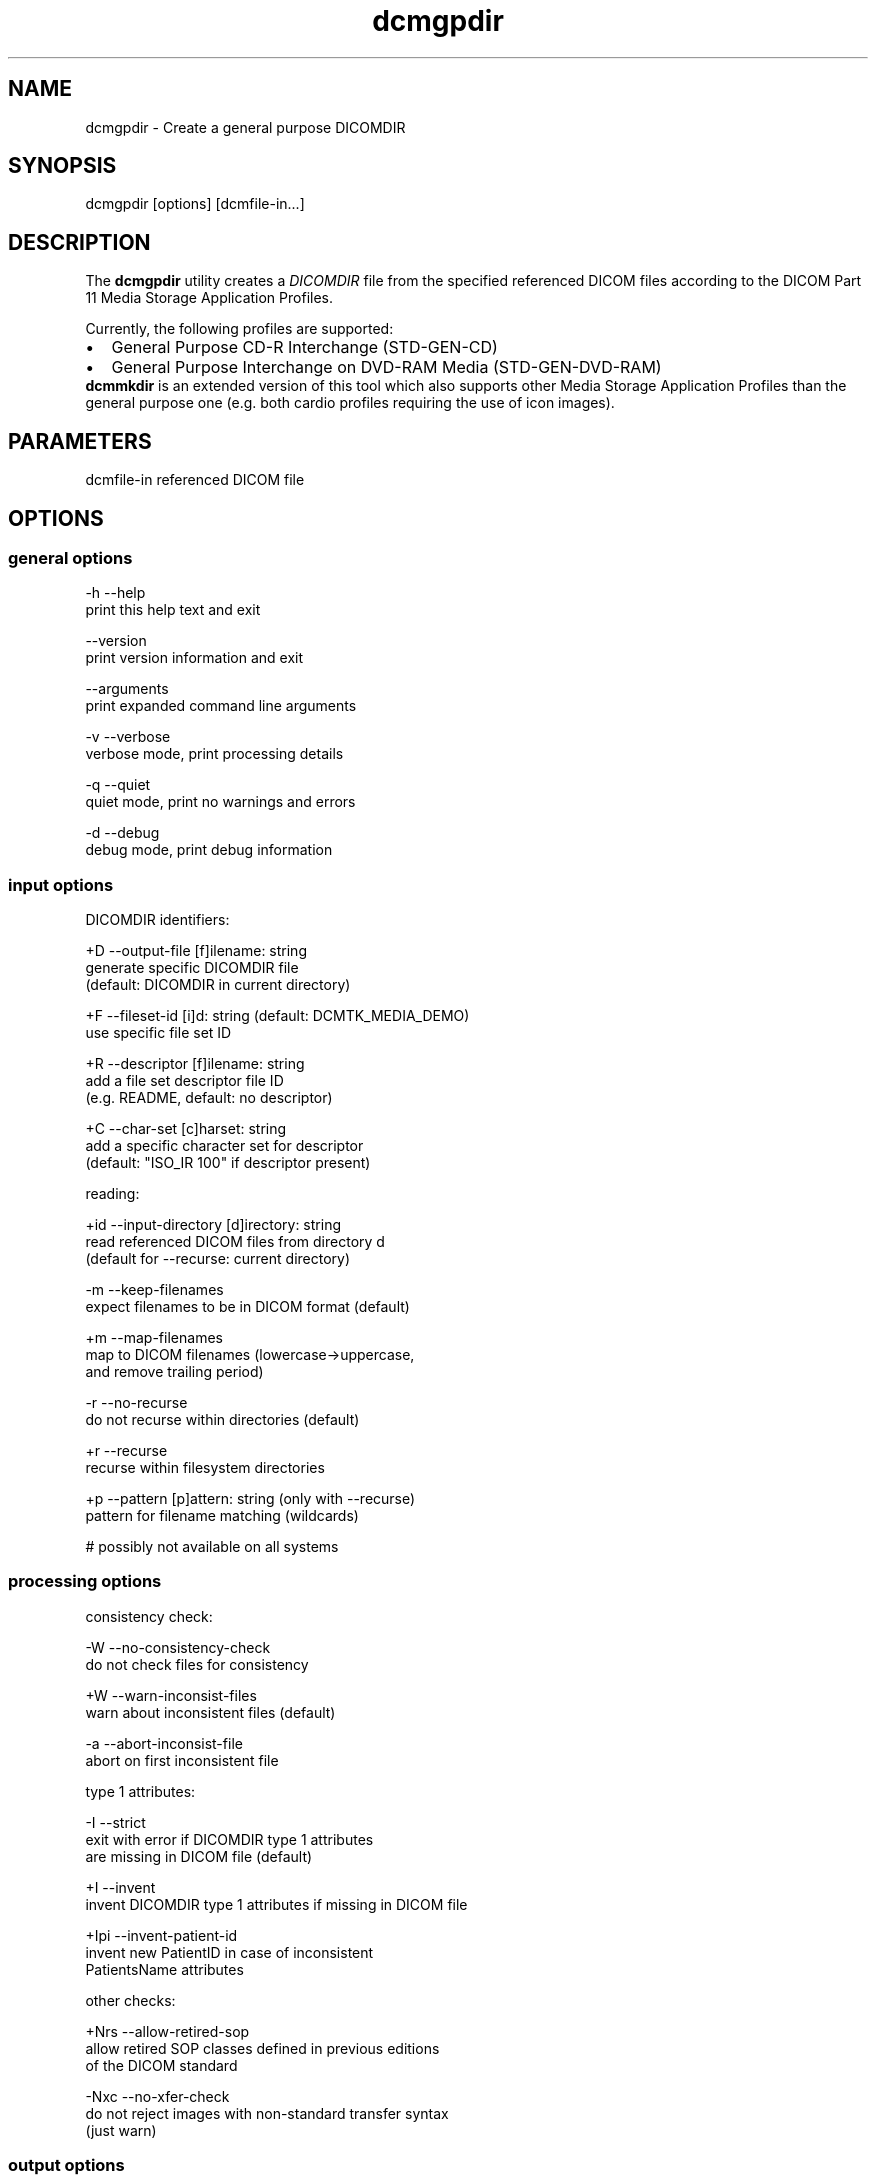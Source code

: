 .TH "dcmgpdir" 1 "21 Apr 2009" "Version 3.5.4" "OFFIS DCMTK" \" -*- nroff -*-
.nh
.SH NAME
dcmgpdir \- Create a general purpose DICOMDIR
.SH "SYNOPSIS"
.PP
.PP
.nf

dcmgpdir [options] [dcmfile-in...]
.fi
.PP
.SH "DESCRIPTION"
.PP
The \fBdcmgpdir\fP utility creates a \fIDICOMDIR\fP file from the specified referenced DICOM files according to the DICOM Part 11 Media Storage Application Profiles.
.PP
Currently, the following profiles are supported:
.PP
.PD 0
.IP "\(bu" 2
General Purpose CD-R Interchange (STD-GEN-CD) 
.IP "\(bu" 2
General Purpose Interchange on DVD-RAM Media (STD-GEN-DVD-RAM)
.PP
\fBdcmmkdir\fP is an extended version of this tool which also supports other Media Storage Application Profiles than the general purpose one (e.g. both cardio profiles requiring the use of icon images).
.SH "PARAMETERS"
.PP
.PP
.nf

dcmfile-in  referenced DICOM file
.fi
.PP
.SH "OPTIONS"
.PP
.SS "general options"
.PP
.nf

  -h    --help
          print this help text and exit

        --version
          print version information and exit

        --arguments
          print expanded command line arguments

  -v    --verbose
          verbose mode, print processing details

  -q    --quiet
          quiet mode, print no warnings and errors

  -d    --debug
          debug mode, print debug information
.fi
.PP
.SS "input options"
.PP
.nf

DICOMDIR identifiers:

  +D    --output-file  [f]ilename: string
          generate specific DICOMDIR file
          (default: DICOMDIR in current directory)

  +F    --fileset-id  [i]d: string (default: DCMTK_MEDIA_DEMO)
          use specific file set ID

  +R    --descriptor  [f]ilename: string
          add a file set descriptor file ID
          (e.g. README, default: no descriptor)

  +C    --char-set  [c]harset: string
          add a specific character set for descriptor
          (default: "ISO_IR 100" if descriptor present)

reading:

  +id   --input-directory  [d]irectory: string
          read referenced DICOM files from directory d
          (default for --recurse: current directory)

  -m    --keep-filenames
          expect filenames to be in DICOM format (default)

  +m    --map-filenames
          map to DICOM filenames (lowercase->uppercase,
          and remove trailing period)

  -r    --no-recurse
          do not recurse within directories (default)

  +r    --recurse
          recurse within filesystem directories

  +p    --pattern  [p]attern: string (only with --recurse)
          pattern for filename matching (wildcards)

          # possibly not available on all systems
.fi
.PP
.SS "processing options"
.PP
.nf

consistency check:

  -W    --no-consistency-check
          do not check files for consistency

  +W    --warn-inconsist-files
          warn about inconsistent files (default)

  -a    --abort-inconsist-file
          abort on first inconsistent file

type 1 attributes:

  -I    --strict
          exit with error if DICOMDIR type 1 attributes
          are missing in DICOM file (default)

  +I    --invent
          invent DICOMDIR type 1 attributes if missing in DICOM file

  +Ipi  --invent-patient-id
          invent new PatientID in case of inconsistent
          PatientsName attributes

other checks:

  +Nrs  --allow-retired-sop
          allow retired SOP classes defined in previous editions
          of the DICOM standard

  -Nxc  --no-xfer-check
          do not reject images with non-standard transfer syntax
          (just warn)
.fi
.PP
.SS "output options"
.PP
.nf

writing:

  -A    --replace
          replace existing DICOMDIR (default)

  +A    --append
          append to existing DICOMDIR

  +U    --update
          update existing DICOMDIR

  -w    --discard
          do not write out DICOMDIR

  -nb   --no-backup
          do not create a backup of existing DICOMDIR

post-1993 value representations:

  +u    --enable-new-vr
          enable support for new VRs (UN/UT) (default)

  -u    --disable-new-vr
          disable support for new VRs, convert to OB

group length encoding:

  -g    --group-length-remove
          write without group length elements (default)

  +g    --group-length-create
          write with group length elements

length encoding in sequences and items:

  +e    --length-explicit
          write with explicit lengths (default)

  -e    --length-undefined
          write with undefined lengths
.fi
.PP
.SH "NOTES"
.PP
All files specified on the command line (or discovered by recursivly examining the contents of directories with the \fI+r\fP option) are first evaluated for their compatibility with the General Purpose CD-R Image Interchange Profile (Supplement 19). Only appropriate files encoded using the Explicit VR Little Endian Uncompressed Transfer Syntax will be accepted. Files having invalid filenames will be rejected (the rules can be relaxed via the \fI+m\fP option). Files missing required attributes will be rejected (the \fI+I\fP option can relax this behaviour).
.PP
A \fIDICOMDIR\fP file will only be constructed if all files have passed initial tests.
.PP
The \fBdcmgpdir\fP utility also allows to append new entries to and to update existing entries in a \fIDICOMDIR\fP file. Using option \fI+A\fP new entries are only appended to the DICOMDIR, i.e. existing records like the ones for PATIENT information are not updated. Using option \fI+U\fP also existing records are updated according to the information found in the referenced DICOM files. Please note that this update process might be slower that just appending new entries. However, it makes sure that additional information that is required for the selected application profile is also added to existing records.
.SH "COMMAND LINE"
.PP
All command line tools use the following notation for parameters: square brackets enclose optional values (0-1), three trailing dots indicate that multiple values are allowed (1-n), a combination of both means 0 to n values.
.PP
Command line options are distinguished from parameters by a leading '+' or '-' sign, respectively. Usually, order and position of command line options are arbitrary (i.e. they can appear anywhere). However, if options are mutually exclusive the rightmost appearance is used. This behaviour conforms to the standard evaluation rules of common Unix shells.
.PP
In addition, one or more command files can be specified using an '@' sign as a prefix to the filename (e.g. \fI@command.txt\fP). Such a command argument is replaced by the content of the corresponding text file (multiple whitespaces are treated as a single separator unless they appear between two quotation marks) prior to any further evaluation. Please note that a command file cannot contain another command file. This simple but effective approach allows to summarize common combinations of options/parameters and avoids longish and confusing command lines (an example is provided in file \fI<datadir>/dumppat.txt\fP).
.SH "ENVIRONMENT"
.PP
The \fBdcmgpdir\fP utility will attempt to load DICOM data dictionaries specified in the \fIDCMDICTPATH\fP environment variable. By default, i.e. if the \fIDCMDICTPATH\fP environment variable is not set, the file \fI<datadir>/dicom.dic\fP will be loaded unless the dictionary is built into the application (default for Windows).
.PP
The default behaviour should be preferred and the \fIDCMDICTPATH\fP environment variable only used when alternative data dictionaries are required. The \fIDCMDICTPATH\fP environment variable has the same format as the Unix shell \fIPATH\fP variable in that a colon (':') separates entries. On Windows systems, a semicolon (';') is used as a separator. The data dictionary code will attempt to load each file specified in the \fIDCMDICTPATH\fP environment variable. It is an error if no data dictionary can be loaded.
.SH "SEE ALSO"
.PP
\fBdcmmkdir\fP(1)
.SH "COPYRIGHT"
.PP
Copyright (C) 1996-2009 by OFFIS e.V., Escherweg 2, 26121 Oldenburg, Germany. 
